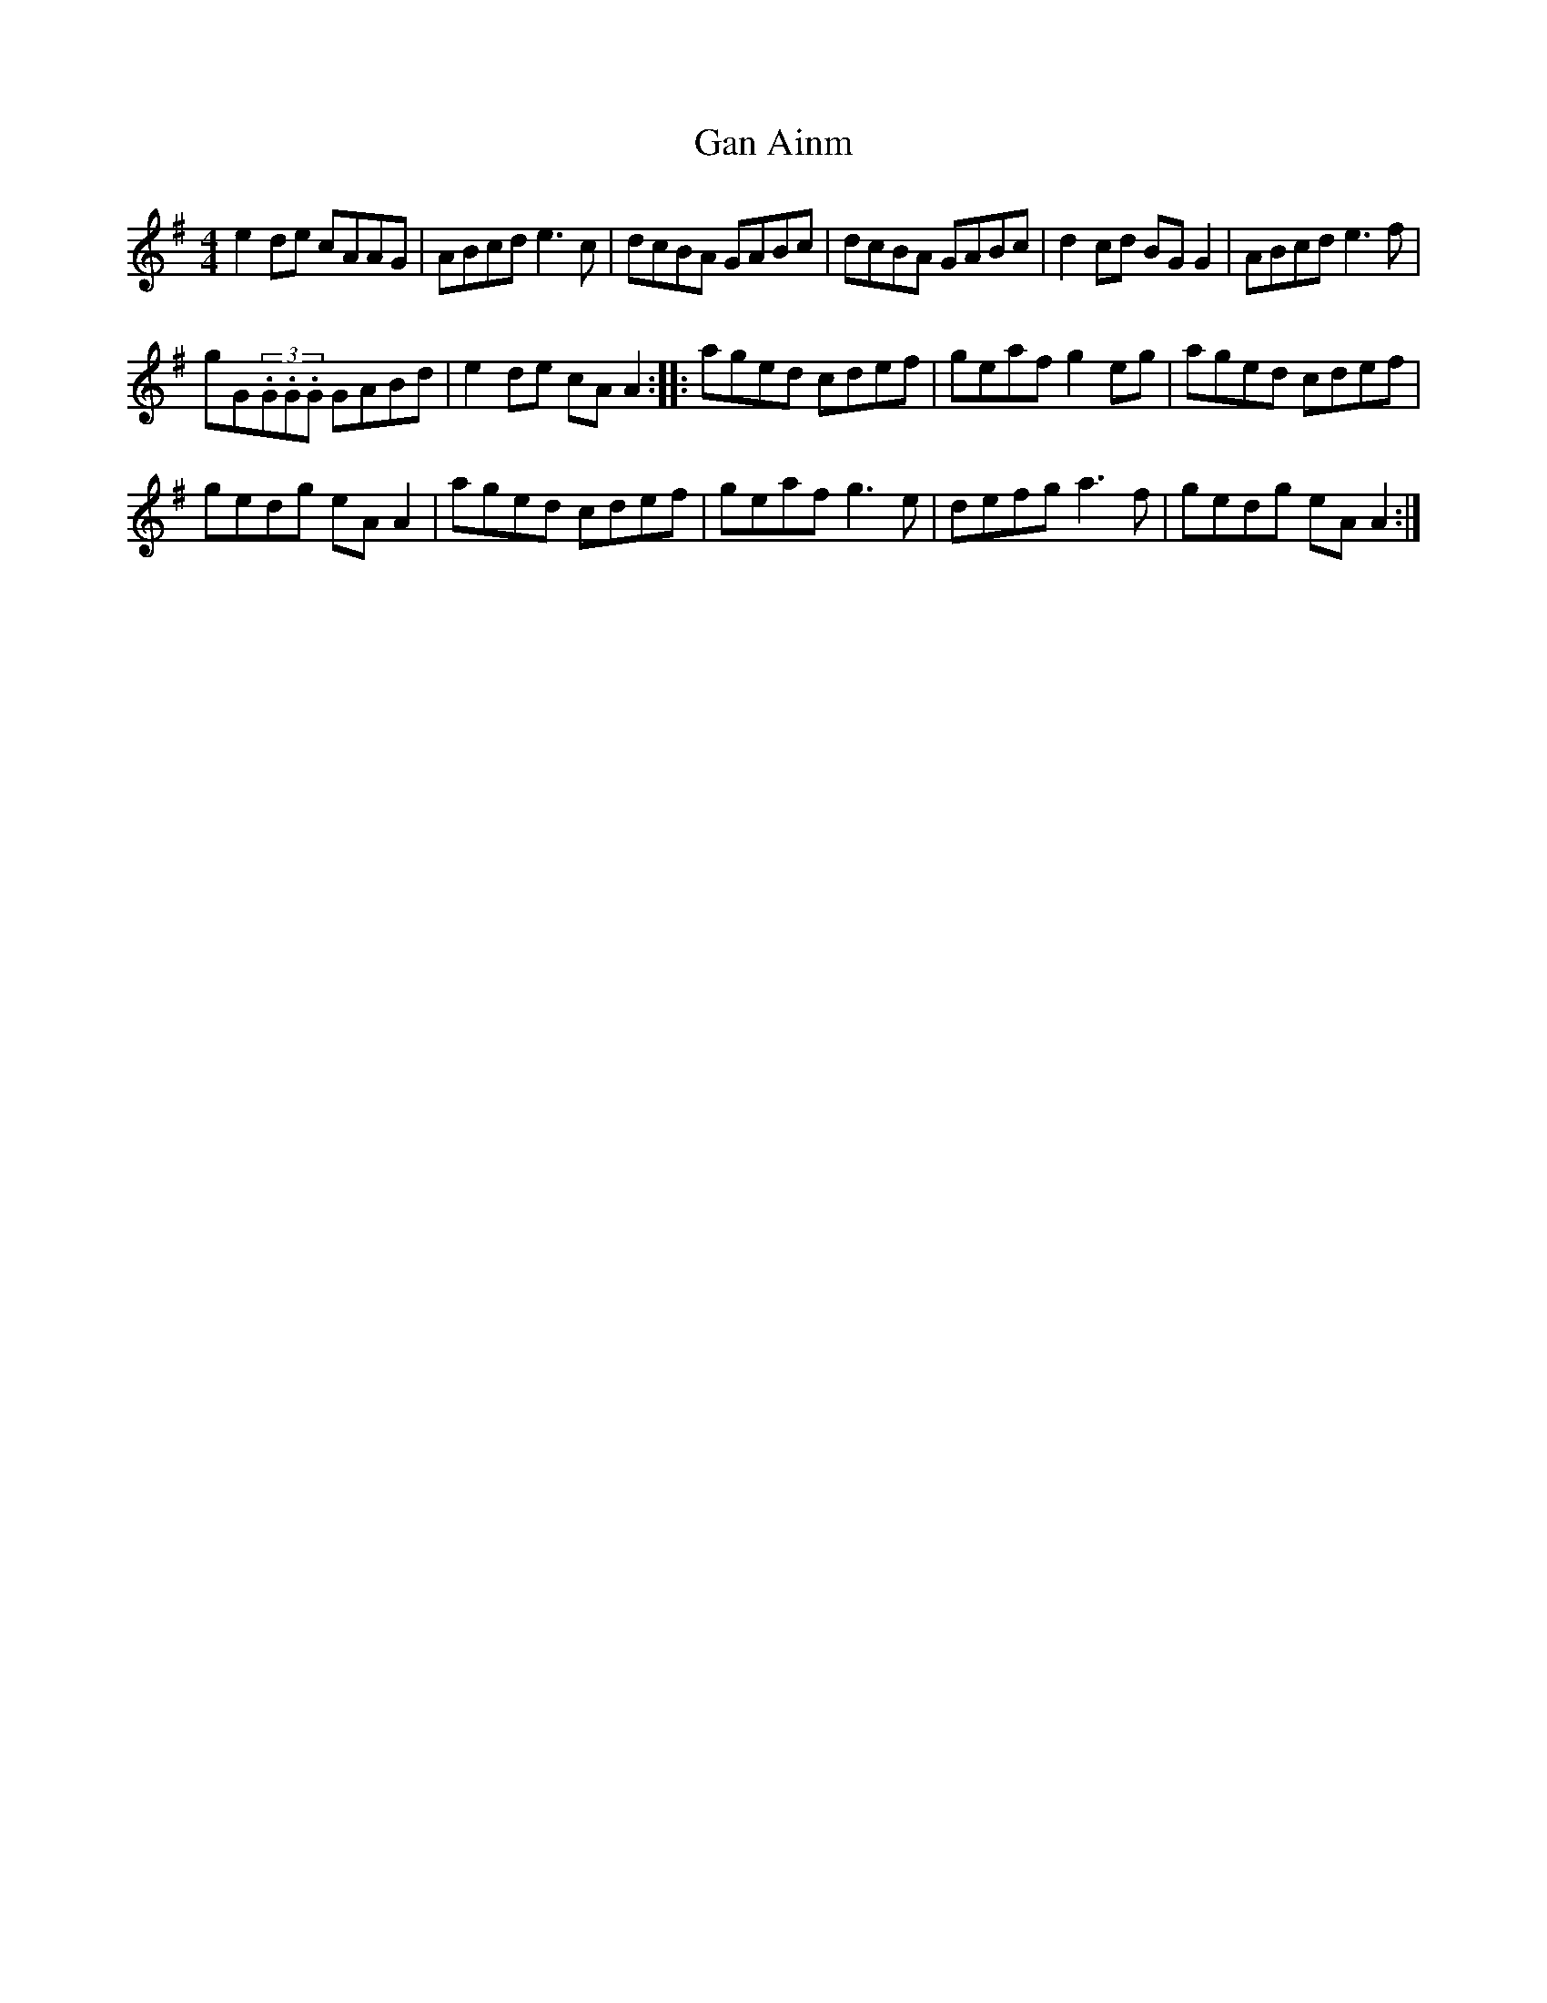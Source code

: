 X: 27
T:Gan Ainm
R:Reel
S:Martin and Christine Dowling, Wisconsin (fiddle,flute)
D:Session tape, Bangor - late 80's
M:4/4
Z:Bernie Stocks
K:G %i.e. 1 sharp
e2de cAAG | ABcd e3c | dcBA GABc | dcBA GABc | d2cd BGG2 | ABcd e3f |
gG(3.G.G.G GABd | e2de cAA2 :: aged cdef | geaf g2eg | aged cdef |
gedg eAA2 | aged cdef | geaf g3e | defg a3f | gedg eAA2 :|
